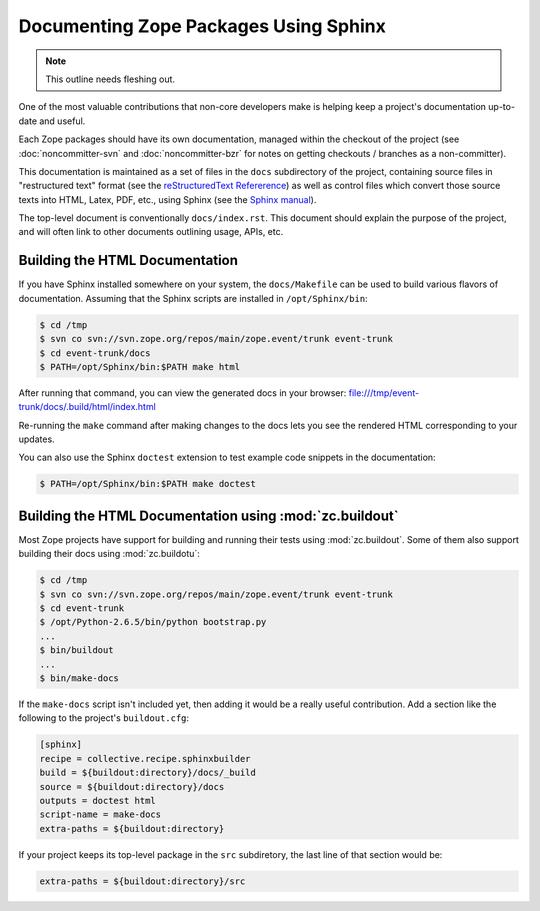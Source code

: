 Documenting Zope Packages Using Sphinx
======================================

.. note::
   
   This outline needs fleshing out.

One of the most valuable contributions that non-core developers make is
helping keep a project's documentation up-to-date and useful.

Each Zope packages should have its own documentation, managed within the
checkout of the project (see :doc:`noncommitter-svn` and
:doc:`noncommitter-bzr` for notes on getting checkouts / branches as a 
non-committer).

This documentation is maintained as a set of files in the ``docs``
subdirectory of the project, containing source files in "restructured text"
format (see the `reStructuredText Refererence
<http://docutils.sourceforge.net/rst.html>`_) as well as control files
which convert those source texts into HTML, Latex, PDF, etc., using Sphinx
(see the `Sphinx manual <http://sphinx.pocoo.org/contents.html>`_).

The top-level document is conventionally ``docs/index.rst``.  This document
should explain the purpose of the project, and will often link to other
documents outlining usage, APIs, etc.


.. _building-html-docs-plain:

Building the HTML Documentation
-------------------------------

If you have Sphinx installed somewhere on your system, the ``docs/Makefile``
can be used to build various flavors of documentation.  Assuming that the
Sphinx scripts are installed in ``/opt/Sphinx/bin``:

.. code-block:: sh

   $ cd /tmp
   $ svn co svn://svn.zope.org/repos/main/zope.event/trunk event-trunk
   $ cd event-trunk/docs
   $ PATH=/opt/Sphinx/bin:$PATH make html

After running that command, you can view the generated docs in your
browser:  file:///tmp/event-trunk/docs/.build/html/index.html

Re-running the ``make`` command after making changes to the docs lets you
see the rendered HTML corresponding to your updates.

You can also use the Sphinx ``doctest`` extension to test example code
snippets in the documentation:

.. code-block:: sh

   $ PATH=/opt/Sphinx/bin:$PATH make doctest


.. _building-html-docs-buildout:

Building the HTML Documentation using :mod:`zc.buildout`
--------------------------------------------------------

Most Zope projects have support for building and running their tests using
:mod:`zc.buildout`.  Some of them also support building their docs using
:mod:`zc.buildotu`:

.. code-block:: sh

   $ cd /tmp
   $ svn co svn://svn.zope.org/repos/main/zope.event/trunk event-trunk
   $ cd event-trunk
   $ /opt/Python-2.6.5/bin/python bootstrap.py
   ...
   $ bin/buildout
   ...
   $ bin/make-docs

If the ``make-docs`` script isn't included yet, then adding it would be
a really useful contribution.  Add a section like the following to the
project's ``buildout.cfg``:

.. code-block:: ini

   [sphinx]
   recipe = collective.recipe.sphinxbuilder
   build = ${buildout:directory}/docs/_build
   source = ${buildout:directory}/docs
   outputs = doctest html
   script-name = make-docs
   extra-paths = ${buildout:directory}

If your project keeps its top-level package in the ``src`` subdiretory, the
last line of that section would be:

.. code-block:: ini

   extra-paths = ${buildout:directory}/src
